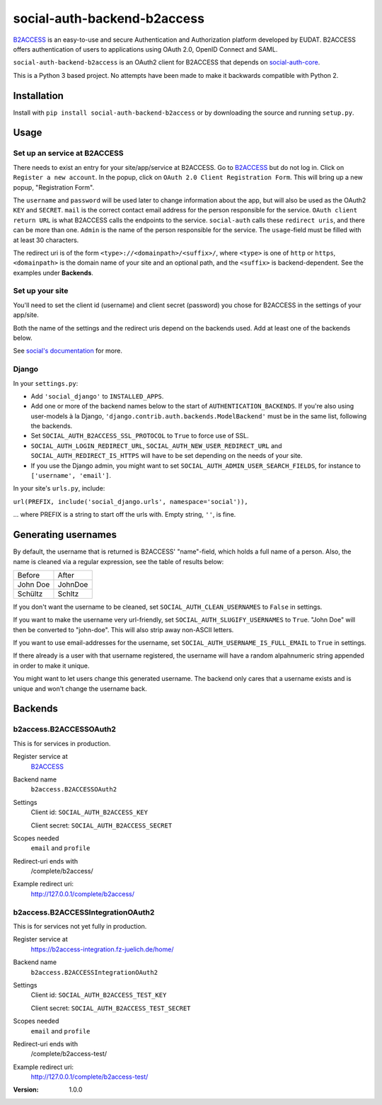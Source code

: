 social-auth-backend-b2access
============================

B2ACCESS_ is an easy-to-use and secure Authentication and
Authorization platform developed by EUDAT. B2ACCESS offers
authentication of users to applications using OAuth 2.0, OpenID
Connect and SAML.

``social-auth-backend-b2access`` is an OAuth2 client for B2ACCESS
that depends on social-auth-core_.

This is a Python 3 based project. No attempts
have been made to make it backwards compatible with Python 2.


Installation
------------

Install with ``pip install social-auth-backend-b2access`` or by
downloading the source and running ``setup.py``.


Usage
-----

Set up an service at B2ACCESS
.............................

There needs to exist an entry for your site/app/service at
B2ACCESS. Go to `B2ACCESS`_ but do not log in. Click on ``Register
a new account``. In the popup, click on ``OAuth 2.0 Client
Registration Form``. This will bring up a new popup, "Registration
Form".

The ``username`` and ``password`` will be used later to change
information about the app, but will also be used as the OAuth2
``KEY`` and ``SECRET``. ``mail`` is the correct contact email
address for the person responsible for the service. ``OAuth client
return URL`` is what B2ACCESS calls the endpoints to the service.
``social-auth`` calls these ``redirect uris``, and there can be
more than one. ``Admin`` is the name of the person responsible for
the service. The ``usage``-field must be filled with at least
30 characters.

The redirect uri is of the form ``<type>://<domainpath>/<suffix>/``,
where ``<type>`` is one of ``http`` or ``https``, ``<domainpath>``
is the domain name of your site and an optional path, and the
``<suffix>`` is backend-dependent. See the examples under
**Backends**.

Set up your site
................

You'll need to set the client id (username) and client secret
(password) you chose for B2ACCESS in the settings of your
app/site.

Both the name of the settings and the redirect uris depend on the
backends used. Add at least one of the backends below.

See `social's documentation`_ for more.

Django
......

In your ``settings.py``:

* Add ``'social_django'`` to ``INSTALLED_APPS``.
* Add one or more of the backend names below to the start of
  ``AUTHENTICATION_BACKENDS``. If you're also using user-models
  à la Django, ``'django.contrib.auth.backends.ModelBackend'``
  must be in the same list, following the backends.
* Set ``SOCIAL_AUTH_B2ACCESS_SSL_PROTOCOL`` to ``True`` to force
  use of SSL.
* ``SOCIAL_AUTH_LOGIN_REDIRECT_URL``,
  ``SOCIAL_AUTH_NEW_USER_REDIRECT_URL`` and
  ``SOCIAL_AUTH_REDIRECT_IS_HTTPS`` will have to be set depending
  on the needs of your site.
* If you use the Django admin, you might want to set
  ``SOCIAL_AUTH_ADMIN_USER_SEARCH_FIELDS``, for instance to
  ``['username', 'email']``.

In your site's ``urls.py``, include:

``url(PREFIX, include('social_django.urls', namespace='social')),``

... where PREFIX is a string to start off the urls with. Empty
string, ``''``, is fine.


Generating usernames
--------------------

By default, the username that is returned is B2ACCESS'
"name"-field, which holds a full name of a person. Also, the name
is cleaned via a regular expression, see the table of results below:

+------------+---------+
| Before     | After   |
+------------+---------+
| John Doe   | JohnDoe |
+------------+---------+
| Schültz    | Schltz  |
+------------+---------+

If you don't want the username to be cleaned, set
``SOCIAL_AUTH_CLEAN_USERNAMES`` to ``False`` in settings.

If you want to make the username very url-friendly, set
``SOCIAL_AUTH_SLUGIFY_USERNAMES`` to ``True``. "John Doe" will
then be converted to "john-doe". This will also strip away
non-ASCII letters.

If you want to use email-addresses for the username, set
``SOCIAL_AUTH_USERNAME_IS_FULL_EMAIL`` to ``True`` in settings.

If there already is a user with that username registered, the
username will have a random alpahnumeric string appended in order
to make it unique.

You might want to let users change this generated username. The
backend only cares that a username exists and is unique and won't
change the username back.


Backends
--------

b2access.B2ACCESSOAuth2
.......................

This is for services in production.

Register service at
    `B2ACCESS`_

Backend name
    ``b2access.B2ACCESSOAuth2``

Settings
    Client id: ``SOCIAL_AUTH_B2ACCESS_KEY``

    Client secret: ``SOCIAL_AUTH_B2ACCESS_SECRET``

Scopes needed
    ``email`` and ``profile``

Redirect-uri ends with
    /complete/b2access/

Example redirect uri:
    http://127.0.0.1/complete/b2access/

b2access.B2ACCESSIntegrationOAuth2
..................................

This is for services not yet fully in production.

Register service at
    https://b2access-integration.fz-juelich.de/home/

Backend name
    ``b2access.B2ACCESSIntegrationOAuth2``

Settings
    Client id: ``SOCIAL_AUTH_B2ACCESS_TEST_KEY``

    Client secret: ``SOCIAL_AUTH_B2ACCESS_TEST_SECRET``

Scopes needed
    ``email`` and ``profile``

Redirect-uri ends with
    /complete/b2access-test/

Example redirect uri:
    http://127.0.0.1/complete/b2access-test/

.. _B2ACCESS: https://b2access.eudat.eu/
.. _social-auth-core: https://python-social-auth.readthedocs.io/en/latest/
.. _social's documentation: https://python-social-auth.readthedocs.io/en/latest/
.. _python-social-auth: https://pypi.python.org/pypi/social-auth


:Version: 1.0.0
